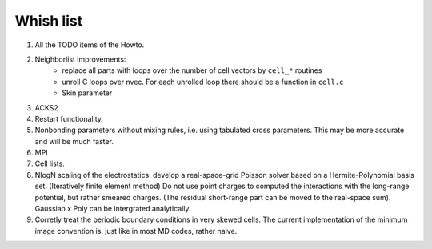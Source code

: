 Whish list
##########

#. All the TODO items of the Howto.
#. Neighborlist improvements:
    * replace all parts with loops over the number of cell vectors by ``cell_*``
      routines
    * unroll C loops over nvec. For each unrolled loop there should be a
      function in ``cell.c``
    * Skin parameter
#. ACKS2
#. Restart functionality.
#. Nonbonding parameters without mixing rules, i.e. using tabulated cross
   parameters. This may be more accurate and will be much faster.
#. MPI
#. Cell lists.
#. NlogN scaling of the electrostatics: develop a real-space-grid Poisson solver
   based on a Hermite-Polynomial basis set. (Iteratively finite element method)
   Do not use point charges to computed the interactions with the long-range
   potential, but rather smeared charges. (The residual short-range part can
   be moved to the real-space sum). Gaussian x Poly can be intergrated
   analytically.
#. Corretly treat the periodic boundary conditions in very skewed cells.
   The current implementation of the minimum image convention is, just like in
   most MD codes, rather naive.
